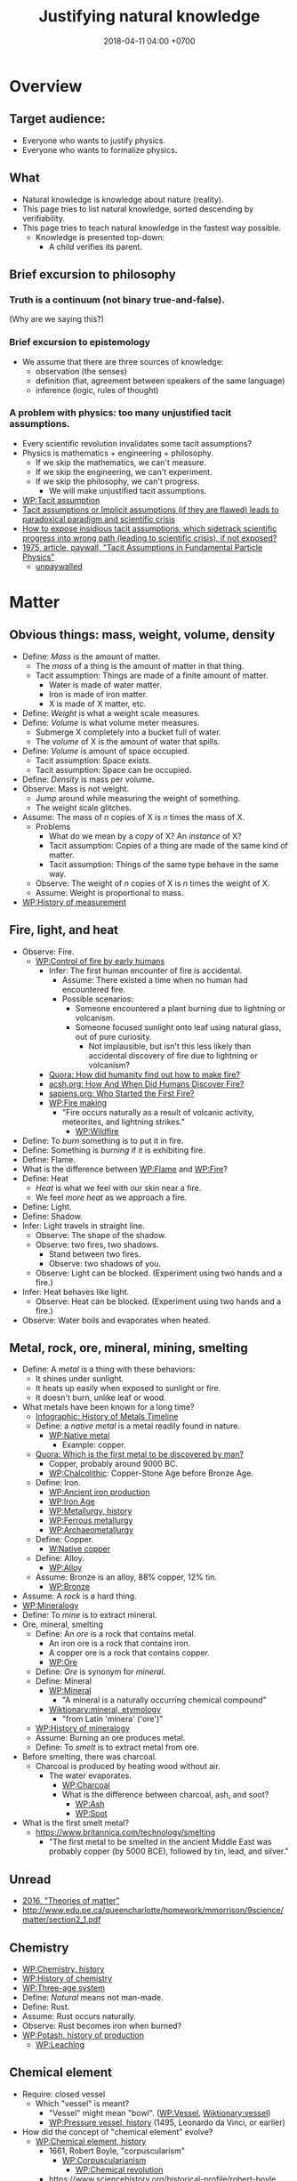 #+TITLE: Justifying natural knowledge
#+DATE: 2018-04-11 04:00 +0700
#+PERMALINK: /natkno.html
#+MATHJAX: yes
#+OPTIONS: toc:nil
#+TOC: headlines 1
#+TOC: headlines 2
#+TOC: headlines 3
* Overview
** Target audience:
- Everyone who wants to justify physics.
- Everyone who wants to formalize physics.
** What
- Natural knowledge is knowledge about nature (reality).
- This page tries to list natural knowledge, sorted descending by verifiability.
- This page tries to teach natural knowledge in the fastest way possible.
  - Knowledge is presented top-down:
    - A child verifies its parent.
** Brief excursion to philosophy
*** Truth is a continuum (not binary true-and-false).
(Why are we saying this?)
*** Brief excursion to epistemology
- We assume that there are three sources of knowledge:
  - observation (the senses)
  - definition (fiat, agreement between speakers of the same language)
  - inference (logic, rules of thought)
*** A problem with physics: too many unjustified tacit assumptions.
- Every scientific revolution invalidates some tacit assumptions?
- Physics is mathematics + engineering + philosophy.
  - If we skip the mathematics, we can't measure.
  - If we skip the engineering, we can't experiment.
  - If we skip the philosophy, we can't progress.
    - We will make unjustified tacit assumptions.
- [[https://en.wikipedia.org/wiki/Tacit_assumption][WP:Tacit assumption]]
- [[https://www.researchgate.net/publication/295525659_Tacit_assumptions_or_Implicit_assumptions_if_they_are_flawed_leads_to_paradoxical_paradigm_and_scientific_crisis][Tacit assumptions or Implicit assumptions (if they are flawed) leads to paradoxical paradigm and scientific crisis]]
- [[https://www.researchgate.net/post/How_to_expose_insidious_tacit_assumptions_which_sidetrack_scientific_progress_into_wrong_path_leading_to_scientific_crisis_if_not_exposed][How to expose insidious tacit assumptions, which sidetrack scientific progress into wrong path (leading to scientific crisis), if not exposed?]]
- [[https://www.jstor.org/stable/986647][1975, article, paywall, "Tacit Assumptions in Fundamental Particle Physics"]]
  - [[http://www.iaea.org/inis/collection/NCLCollectionStore/_Public/06/183/6183879.pdf][unpaywalled]]
* Matter
** Obvious things: mass, weight, volume, density
- Define: /Mass/ is the amount of matter.
  - The /mass/ of a thing is the amount of matter in that thing.
  - Tacit assumption: Things are made of a finite amount of matter.
    - Water is made of water matter.
    - Iron is made of iron matter.
    - X is made of X matter, etc.
- Define: /Weight/ is what a weight scale measures.
- Define: /Volume/ is what volume meter measures.
  - Submerge X completely into a bucket full of water.
  - The /volume/ of X is the amount of water that spills.
- Define: /Volume/ is amount of space occupied.
  - Tacit assumption: Space exists.
  - Tacit assumption: Space can be occupied.
- Define: /Density/ is mass per volume.
- Observe: Mass is not weight.
  - Jump around while measuring the weight of something.
  - The weight scale glitches.
- Assume: The mass of \( n \) copies of X is \( n \) times the mass of X.
  - Problems
    - What do we mean by a /copy/ of X? An /instance/ of X?
    - Tacit assumption: Copies of a thing are made of the same kind of matter.
    - Tacit assumption: Things of the same type behave in the same way.
  - Observe: The weight of \( n \) copies of X is \( n \) times the weight of X.
  - Assume: Weight is proportional to mass.
- [[https://en.wikipedia.org/wiki/History_of_measurement][WP:History of measurement]]
** Fire, light, and heat
- Observe: Fire.
  - [[https://en.wikipedia.org/wiki/Control_of_fire_by_early_humans][WP:Control of fire by early humans]]
    - Infer: The first human encounter of fire is accidental.
      - Assume: There existed a time when no human had encountered fire.
      - Possible scenarios:
        - Someone encountered a plant burning due to lightning or volcanism.
        - Someone focused sunlight onto leaf using natural glass, out of pure curiosity.
          - Not implausible, but isn't this less likely than accidental discovery of fire due to lightning or volcanism?
    - [[https://www.quora.com/How-did-humanity-find-out-how-to-make-fire][Quora: How did humanity find out how to make fire?]]
    - [[https://www.acsh.org/news/2016/07/23/how-and-when-did-humans-discover-fire][acsh.org: How And When Did Humans Discover Fire?]]
    - [[https://www.sapiens.org/archaeology/neanderthal-fire/][sapiens.org: Who Started the First Fire?]]
    - [[https://en.wikipedia.org/wiki/Fire_making][WP:Fire making]]
      - "Fire occurs naturally as a result of volcanic activity, meteorites, and lightning strikes."
        - [[https://en.wikipedia.org/wiki/Wildfire][WP:Wildfire]]
- Define: To /burn/ something is to put it in fire.
- Define: Something is /burning/ if it is exhibiting fire.
- Define: Flame.
- What is the difference between [[https://en.wikipedia.org/wiki/Flame][WP:Flame]] and [[https://en.wikipedia.org/wiki/Fire][WP:Fire]]?
- Define: Heat
  - /Heat/ is what we feel with our skin near a fire.
  - We feel /more heat/ as we approach a fire.
- Define: Light.
- Define: Shadow.
- Infer: Light travels in straight line.
  - Observe: The shape of the shadow.
  - Observe: two fires, two shadows.
    - Stand between two fires.
    - Observe: two shadows of you.
  - Observe: Light can be blocked. (Experiment using two hands and a fire.)
- Infer: Heat behaves like light.
  - Observe: Heat can be blocked. (Experiment using two hands and a fire.)
- Observe: Water boils and evaporates when heated.
** Metal, rock, ore, mineral, mining, smelting
- Define: A /metal/ is a thing with these behaviors:
  - It shines under sunlight.
  - It heats up easily when exposed to sunlight or fire.
  - It doesn't burn, unlike leaf or wood.
- What metals have been known for a long time?
  - [[http://www.makin-metals.com/about/history-of-metals-infographic/][Infographic: History of Metals Timeline]]
  - Define: a /native metal/ is a metal readily found in nature.
    - [[https://en.wikipedia.org/wiki/Native_metal][WP:Native metal]]
      - Example: copper.
  - [[https://www.quora.com/Which-is-the-first-metal-to-be-discovered-by-man][Quora: Which is the first metal to be discovered by man?]]
    - Copper, probably around 9000 BC.
    - [[https://en.wikipedia.org/wiki/Chalcolithic][WP:Chalcolithic]]: Copper-Stone Age before Bronze Age.
  - Define: Iron.
    - [[https://en.wikipedia.org/wiki/Ancient_iron_production][WP:Ancient iron production]]
    - [[https://en.wikipedia.org/wiki/Iron_Age][WP:Iron Age]]
    - [[https://en.wikipedia.org/wiki/Metallurgy#History][WP:Metallurgy, history]]
    - [[https://en.wikipedia.org/wiki/Ferrous_metallurgy][WP:Ferrous metallurgy]]
    - [[https://en.wikipedia.org/wiki/Archaeometallurgy][WP:Archaeometallurgy]]
  - Define: Copper.
    - [[https://en.wikipedia.org/wiki/Native_copper][W:Native copper]]
  - Define: Alloy.
    - [[https://en.wikipedia.org/wiki/Alloy][WP:Alloy]]
  - Assume: Bronze is an alloy, 88% copper, 12% tin.
    - [[https://en.wikipedia.org/wiki/Bronze][WP:Bronze]]
- Assume: A /rock/ is a hard thing.
- [[https://en.wikipedia.org/wiki/Mineralogy][WP:Mineralogy]]
- Define: To /mine/ is to extract mineral.
- Ore, mineral, smelting
  - Define: An /ore/ is a rock that contains metal.
    - An iron ore is a rock that contains iron.
    - A copper ore is a rock that contains copper.
    - [[https://en.wikipedia.org/wiki/Ore][WP:Ore]]
  - Define: /Ore/ is synonym for /mineral/.
  - Define: Mineral
    - [[https://en.wikipedia.org/wiki/Mineral][WP:Mineral]]
      - "A mineral is a naturally occurring chemical compound"
    - [[https://en.wiktionary.org/wiki/mineral#Etymology][Wiktionary:mineral, etymology]]
      - "from Latin 'minera' ('ore')"
  - [[https://en.wikipedia.org/wiki/History_of_mineralogy][WP:History of mineralogy]]
  - Assume: Burning an ore produces metal.
  - Define: To /smelt/ is to extract metal from ore.
- Before smelting, there was charcoal.
  - Charcoal is produced by heating wood without air.
    - The water evaporates.
      - [[https://en.wikipedia.org/wiki/Charcoal][WP:Charcoal]]
      - What is the difference between charcoal, ash, and soot?
        - [[https://en.wikipedia.org/wiki/Ash][WP:Ash]]
        - [[https://en.wikipedia.org/wiki/Soot][WP:Soot]]
- What is the first smelt metal?
  - https://www.britannica.com/technology/smelting
    - "The first metal to be smelted in the ancient Middle East was probably copper (by 5000 BCE), followed by tin, lead, and silver."
** Unread
- [[https://www.school-for-champions.com/science/matter_theories.htm][2016, "Theories of matter"]]
- http://www.edu.pe.ca/queencharlotte/homework/mmorrison/9science/matter/section2_1.pdf
** Chemistry
- [[https://en.wikipedia.org/wiki/Chemistry#History][WP:Chemistry, history]]
- [[https://en.wikipedia.org/wiki/History_of_chemistry][WP:History of chemistry]]
- [[https://en.wikipedia.org/wiki/Three-age_system][WP:Three-age system]]
- Define: /Natural/ means not man-made.
- Define: Rust.
- Assume: Rust occurs naturally.
- Observe: Rust becomes iron when burned?
- [[https://en.wikipedia.org/wiki/Potash#History_of_production][WP:Potash, history of production]]
  - [[https://en.wikipedia.org/wiki/Leaching_(chemistry)][WP:Leaching]]
** Chemical element
- Require: closed vessel
  - Which "vessel" is meant?
    - "Vessel" might mean "bowl". ([[https://en.wikipedia.org/wiki/Vessel][WP:Vessel]],
      [[https://en.wiktionary.org/wiki/vessel][Wiktionary:vessel]])
    - [[https://en.wikipedia.org/wiki/Pressure_vessel#History_of_pressure_vessels][WP:Pressure vessel, history]]
      (1495, Leonardo da Vinci, or earlier)
- How did the concept of "chemical element" evolve?
  - [[https://en.wikipedia.org/wiki/Chemical_element#History][WP:Chemical element, history]]
    - 1661, Robert Boyle, "corpuscularism"
      - [[https://en.wikipedia.org/wiki/Corpuscularianism][WP:Corpuscularianism]]
        - [[https://en.wikipedia.org/wiki/Chemical_revolution][WP:Chemical revolution]]
    - https://www.sciencehistory.org/historical-profile/robert-boyle
      - "In his experiments Boyle made many important observations,
        including that of the weight gain by metals when they are heated to become calxes."
        - Calcination, calx, phlogiston, oxygen
          - [[https://en.wikipedia.org/wiki/Calx][WP:Calx]] "is a substance formed from an ore or mineral that has been heated."
          - [WP:Calcination] is "heating to high temperatures in air or oxygen" (IUPAC).
          - [[https://en.wiktionary.org/wiki/calx#Noun][Wiktionary:calx]]
            - "(archaic) The substance which remains after a metal or mineral has been thoroughly burnt,
              seen as being the essential substance left after the expulsion of phlogiston."
          - Observe: Burning copper in air produces copper calx (copper oxide).
          - http://chemed.chem.purdue.edu/demos/main_pages/9.9.html
          - [[https://en.wikipedia.org/wiki/Phlogiston_theory][WP:Phlogiston theory]]
            - 1667
            - "[...] from the Ancient Greek φλογιστόν phlogistón (burning up), from φλόξ phlóx (flame)"
            - How was it superseded?
              - Invalidated by experiment:
                - "some metals gained mass when they burned, even though they were supposed to have lost phlogiston."
              - Replaced by Lavoisier's oxygen theory in the 1780s
                - "[...] combustion requires a gas that has mass (oxygen)
                  and could be measured by means of weighing closed vessels."
- How were the first elements isolated/produced/extracted/purified?
** Atomic theory
- Require: Chemical element
- [[https://en.wikipedia.org/wiki/Atom#First_evidence-based_theory][WP:Atom, first evidence-based theory]]
  - John Dalton (1766--1844)
  - [[https://en.wikipedia.org/wiki/Law_of_multiple_proportions][WP:Law of multiple proportions]]
    - [[https://en.wikipedia.org/wiki/Stoichiometry][WP:Stoichiometry]]
      - [[http://chemed.chem.purdue.edu/genchem/history/stoichiometry.html][The origins of stoichiometry]]
      - [[https://en.wikipedia.org/wiki/Jeremias_Benjamin_Richter][WP:Jeremias Benjamin Richter]] (1762--1807)
      - Observe:
        - Burning wood produces /ash/.
        - Burning /more/ wood produces /more/ ash.
        - The amount of ash produced is /proportional/ to the amount of wood burned:
          - If burning \( x \) amount of wood produces \( y \) amount grams of ash,
            then burning \( a \cdot x \) amount grams of wood produces \( a \cdot y \) amount of ash.
    - Require: A chemical reaction that is available to prehistoric humans, and whose reactants and products are easy to weigh.
      - [[https://en.wikipedia.org/wiki/Chemical_reaction#History][WP:Chemical reaction, history]]
        - "combustion in fire, fermentation and the reduction of ores to metals were known since antiquity"
      - Chemical reaction notation example: wood + air + fire -> ash
  - Observe: [[https://en.wikipedia.org/wiki/Conservation_of_mass][WP:Conservation of mass]]
    - Burn up a piece of wood in a sealed container.
    - Observe: The mass of the container is unchanged.
- What was Democritus's justification?
  - http://people.wku.edu/jan.garrett/democ.htm
  - Is it in Roberto Torretti's 1999 book "The philosophy of physics"?
- Section: Compound, bond, molecule, ion
  - [[https://en.wikipedia.org/wiki/Molecule][WP:Molecule]]
    - Define: Something is either a /molecule/ or an /ion/.
** Electrochemistry
- [[https://en.wikipedia.org/wiki/Electrolysis][WP:Electrolysis]]
- Electrochemical cell
  - Reduction-oxidation (redox) reaction
    - [[https://en.wikipedia.org/wiki/Electric_battery][WP:Electric battery]]
      - [[https://en.wikipedia.org/wiki/Electrochemical_cell][WP:Electrochemical cell]]
        - [[https://en.wikipedia.org/wiki/Voltaic_pile][WP:Voltaic pile]]
          - Alessandro Volta (1745--1827)
            - [[https://en.wikipedia.org/wiki/History_of_the_battery][WP:History of the battery]]
** What?
- Define: /Glass/ is transparent (see-through) solid.
  - [[https://en.wikipedia.org/wiki/History_of_glass][WP:History of glass]]
- Why is the symbol Na read "sodium" in English?
  - [[https://www.quora.com/Who-renamed-Natrium-and-Kalium-to-Sodium-and-Potassium-Why][Quora: Who renamed Natrium and Kalium to Sodium and Potassium? Why?]]
    - Because people are too proud of themselves?
      - [[https://en.wikipedia.org/wiki/Not_invented_here][WP:Not invented here]]
      - [[https://en.wikipedia.org/wiki/Law_of_triviality][WP:Law of triviality]]:
        "members of an organisation give disproportionate weight to trivial issues"
- Observe: Water dissolves salt.
  - Solution of salt in water?
  - Mixture of water matter and salt matter?
- [[https://en.wikipedia.org/wiki/Fick%27s_laws_of_diffusion][WP:Fick's laws of diffusion]], Adolf Fick, 1855
  - [[https://en.wikipedia.org/wiki/Adolf_Eugen_Fick][WP:Adolf Eugen Fick]] (1829--1901)
- Reaction between two solids
  - [[https://www.youtube.com/watch?v=SjeyjmUSzKk][YT:Chemical Reaction Between Two Solids]]
* Let's go back to prehistoric times.
- Let's begin with very wrong ideas.
  - We're "cheating": we have hindsight; they didn't.
- We will revise knowledge as we go. We will become less wrong.
- We might will never be 0% wrong.
  - But knowledge doesn't have to be 100% true in order to be useful.
** Falling
- Define: The /Earth/ is where we stand.
- Define: /Duration/ is what a timer measures.
- Define: /Position/ is where something is.
- Define: /Velocity/ is the rate of change of position.
- Define: /Acceleration/ is the rate of change of velocity.
- Define: /Speed/ is the magnitude of velocity.
- Define: /Time/ is duration.
- Define: The /distance/ between two points A and B is \( v \cdot t \),
  - iff \( t \) is the minimum time required by something with constant speed \( v \) to go from A to B.
- Define: /Length/ is what a ruler measures.
- Define: /Acceleration/ is the rate of change of velocity.
- Infer: Things fall /with constant acceleration/ toward the Earth.
  - That is: ( h = k \cdot t^2 ) where
    - \( h \) is height of fall;
    - \( t \) is time of fall;
    - \( k \) is a constant.
  - Observe: Things /fall/ toward the Earth.
  - Observe: Time of fall depends on height only and not mass.
    - [[https://en.wikipedia.org/wiki/Galileo%27s_Leaning_Tower_of_Pisa_experiment][WP:Galileo's Leaning Tower of Pisa experiment]]
      - Two balls having different weight, dropped from the same height, will reach the Earth at the same time.
- Infer: Things fall with the same acceleration everywhere on Earth.
  - Observe: /Catenary/ is symmetrical.
    - Tie a rope to two upright posts.
    - Keep the rope loose, but don't let it touch the ground.
    - [[https://en.wikipedia.org/wiki/Catenary][WP:Catenary]]
- Infer: Every part of a thing falls with the same acceleration.
  - Observe:
    - Break a thing into several parts (pieces).
    - Drop the parts.
    - Every part falls with the same acceleration.
- Observe: Cavendish torsion balance experiment (1797--1798)
  - This experiment finds out the density of the Earth.
  - That is related to the gravitational constant \( G \).
  - [[https://en.wikipedia.org/wiki/Cavendish_experiment][WP:Cavendish experiment]]
- Infer: [[https://en.wikipedia.org/wiki/Newton%27s_law_of_universal_gravitation][WP:Newton's law of universal gravitation]]
  - \( F = G \cdot m_1 \cdot m_2 / r^2 \)
  - What is the justification?
    - Does Newton justify Kepler?
    - Does Kepler justify Newton?
  - How did Newton arrive at this?
  - Infer: [[https://en.wikipedia.org/wiki/Kepler%27s_laws_of_planetary_motion][WP:Kepler's laws of planetary motion]]
    - Observe: Tycho Brahe's data
- Define: A person is /experiencing weightlessness/ iff his weight is zero (the weight scale says zero).
- Assume: Einstein's equivalence principle?
  - A free-falling person will experience weightlessness.
  - A person in void (zero gravity, absence of any other mass) will also experience weightlessness.
  - Those two phenomenons are /the same phenomenon/.
** Electromagnetism
- Electromagnetism unifies optics, electricity, and magnetism.
- Define: [[https://en.wikipedia.org/wiki/Lodestone][WP:Lodestone]].
- Define: A /magnet/ is a piece of lodestone.
- Electricity
  - Observe: Electricity
    - Rub amber with cat fur.
    - The amber can now /attract/ feathers.
    - Define: Such rubbed amber /exhibits electricity/.
    - These things might be easier to find in the 21st century:
      - Glass (instead of amber).
      - Silk or wool (instead of cat fur).
      - Pieces of paper (instead of feather).
  - Charge
    - Define: To /charge/ a thing is to make it exhibit electricity.
    - Observe: Ways to charge a thing
      - Rubbing
        - [[https://en.wikipedia.org/wiki/Triboelectric_effect][WP:Triboelectric effect]]
          - [[https://en.wikipedia.org/wiki/Triboelectric_effect#Triboelectric_series][WP:Triboelectric series]]
        - [[https://en.wikipedia.org/wiki/Electrostatic_generator][WP:Electrostatic generator]]
          - frictional machines, Otto von Guericke, around 1663
      - Influencing
        - [[https://en.wikipedia.org/wiki/Electrostatic_induction][WP:Electrostatic induction]]
        - Let A be a charged thing.
        - Let B be an uncharged thing.
        - Putting A near B charges B.
        - Putting A away from B uncharges B.
      - Touching
        - Let A be a charged thing.
        - Let B be an uncharged thing.
        - If A and B touch, then B becomes charged.
        - If A and B are separated after touching, then B is still charged.
        - Assume: This doesn't work if B is a metal?
        - Observe: Two things equalizes their electric charge when they touch?
      - Conduction
        - Let A be a charged thing.
        - Let B be an uncharged thing.
        - Let C be a piece of iron.
        - Let C touch both A and B, but without A touching B directly.
        - Remove C.
        - Verify that B is now charged.
        - Assume: This still holds if the iron in C is replaced with any other metal.
        - Define: Iron is a /conductor/.
        - Assume: Every metal is a conductor.
        - Define: Everything is either a conductor or an /isolator/.
        - Assume: An isolator is a thing that can be charged by rubbing.
    - Two ways of charging: /vitreously/ and /resinously/
      - Inferences
        - Infer: There are two kinds of charged things.
        - Infer: Two similarly charged things repel each other.
        - Infer: Two differently charged things attract each other.
      - Observe:
        - Rub glass G with silk S.
        - Rub glass H with silk T.
        - The glasses /repel/ each other (G-H).
        - The silks /repel/ each other (S-T).
        - A glass and a silk /attract/ each other (G-S, G-T, H-S, H-T).
        - Define: A rubbed glass is /vitreously charged/.
          - "Vitreous" is a Latinate word that means "glassy".
          - [[https://en.wiktionary.org/wiki/vitreous][Wiktionary:vitreous]]
            - 1733, [[https://en.wikipedia.org/wiki/Charles_Fran%C3%A7ois_de_Cisternay_du_Fay][WP:Charles François de Cisternay du Fay]]
        - Define: A thing is /resinously charged/ iff it is charged but not vitreously.
        - [[https://physics.stackexchange.com/questions/266246/how-did-physicists-know-that-there-are-two-kind-of-charges/266250][Phys. SE 266246: How did physicists know that there are two kind of charges?]]
      - Superseded theories
        - [[https://en.wikipedia.org/wiki/Fluid_theory_of_electricity][WP:Fluid theory of electricity]]
    - Assume: An /electrometer/ measures the /strength/ of electricity exhibited by a thing.
      - Assume: The strength of electricity exhibited by a rubbed amber can be measured by the amount of paper it can pull.
      - [[https://en.wikipedia.org/wiki/Electrometer][WP:Electrometer]]
      - How do we know whether a thing is charged, if we don't care about the exact amount of charge?
        - [[https://en.wikipedia.org/wiki/Electroscope][WP:Electroscope]]
          - [[https://en.wikipedia.org/wiki/Versorium][WP:Versorium]]
    - What?
      - Define: /Positive charge/ is the charge left on a glass rod after being rubbed with silk.
        - [[https://en.wikipedia.org/wiki/Electric_charge][WP:Electric charge]]
          - "It is arbitrary which polarity is called positive and which is called negative."
          - "Positive charge can be defined as the charge left on a glass rod after being rubbed with silk."
      - Coulomb's torsion balance
        - [[https://en.wikipedia.org/wiki/Coulomb%27s_law][WP:Coulomb's law]]
          - \( F = k \cdot q_1 \cdot q_2 / r^2 \)
    - Observe: Rubbing a piece of iron doesn't charge it?
    - Observe: Electric charge can be stored.
    - Observe: Electric charge can be unloaded.
    - [[https://physics.stackexchange.com/questions/23572/how-does-an-object-regains-its-neutrality-after-being-charged-by-rubbing][Phys. SE 23572: How does an object regains its neutrality after being charged by rubbing?]]
  - todo:
    - Conductors and isolators
    - Infer: Metal and electricity
      - Observe: Iron doesn't exhibit electricity after being rubbed.
      - Observe: Iron exhibits electricity by influence.
    - [[https://en.wikipedia.org/wiki/Electrical_conductor][WP:Electrical conductor]]
      - https://www.quora.com/Why-do-conductors-not-produce-static-electricity
      - https://www.scientificamerican.com/article/static-science-how-well-do-different-materials-make-static-electricity/
      - https://www.reddit.com/r/askscience/comments/2ujpw8/why_does_metal_eg_a_metal_slide_not_produce_static/
    - Capacitor
    - [[https://en.wikipedia.org/wiki/Leyden_jar][WP:Leyden jar]]
- Magnetism
  - Observe: Two magnets attract or repel each other.
  - Observe: A magnet and a piece of iron attract each other.
  - ...
  - todo: Magnetic pole
  - Infer: The Earth is a magnet.
    - Observe: Every resting magnetic needle near you points to the same direction (except if you're at the Earth's magnetic poles).
    - Observe: The Earth has magnetic poles.
      - [[https://en.wikipedia.org/wiki/North_Magnetic_Pole#Expeditions_and_measurements][WP:North Magnetic Pole, expeditions]]
      - [[https://en.wikipedia.org/wiki/South_Magnetic_Pole#Expeditions][WP:South Magnetic Pole, expeditions]]
      - Observe: They are moving.
        - [[https://en.wikipedia.org/wiki/Polar_drift][WP:Polar drift]]
  - [[https://en.wikipedia.org/wiki/Magnetism#History][WP:Magnetism, history]]
  - [[https://en.wikipedia.org/wiki/De_Magnete][WP:De Magnete]] (1600)
- Observe: [[https://en.wikipedia.org/wiki/Oersted%27s_law][WP:Oersted's law]]:
  Electrical current in a wire deflects nearby magnetic needles.
- todo:
  - Reversibility between motor and generator
    - Input electricity, output mechanicity.
    - Input mechanicity, output electricity.
  - https://en.wikipedia.org/wiki/Homopolar_motor
  - https://en.wikipedia.org/wiki/Homopolar_generator
  - https://en.wikipedia.org/wiki/Electric_motor
  - https://en.wikipedia.org/wiki/Electric_generator
  - https://en.wikipedia.org/wiki/Electromagnetic_induction
  - https://en.wikipedia.org/wiki/Faraday%27s_law_of_induction
  - https://en.wikipedia.org/wiki/Biot%E2%80%93Savart_law
  - https://en.wikipedia.org/wiki/Lenz%27s_law
  - https://en.wikipedia.org/wiki/Maxwell%27s_equations
- Summaries
  - [[https://en.wikipedia.org/wiki/Electricity#History][WP:Electricity, history]]
    - William Gilbert (1544--1603) distinguished the lodestone effect from the amber effect.
      - Rods of amber could be rubbed with cat's fur to attract light things like feathers.
      - "Electric" means "like amber".
      - [[https://en.wikipedia.org/wiki/Amber][WP:Amber]]
- [[https://en.wikipedia.org/wiki/History_of_electromagnetic_theory][WP:History of electromagnetic theory]]
- [[https://en.wikipedia.org/wiki/Timeline_of_electromagnetism_and_classical_optics][WP:Timeline of electromagnetism and classical optics]]
** Unplaced
- Infer: Law of the lever: \( F_1 \cdot r_1 = F_2 \cdot r_2 \).
  - Move the fulcrum, or slide the lever along the fulcrum.
- Observe: A burning leaf stops burning if it's enclosed.
- Observe: Food spoils. Food goes rancid.
- [[https://physics.stackexchange.com/questions/259021/how-do-flames-neutralize-a-static-charge][Phys. SE 259021: How do flames neutralize a static charge?]]
- Left and right
  - We can define left and right absolutely due to parity violation.
  - [[https://en.wikipedia.org/wiki/Wu_experiment][WP:Wu experiment]]
    - [[https://en.wikipedia.org/wiki/Parity_(physics)#Parity_violation][WP:Parity, violation]]
  - [[https://physics.stackexchange.com/questions/18729/absolute-defintion-of-the-right-i-e-not-left-direction][Phys. SE 18729: absolute defintion of the right (i. e. not left) direction]]
- [[https://en.wikipedia.org/wiki/Buoyancy][WP:Buoyancy]]
- Observe: Salt conducts electricity?
- Geology
  - Mineral distribution hypothesis?
    - Assume:
      - The Earth was once a hot liquid.
      - The surface cooled down and solidified.
    - Infer:
      - Denser minerals should sink towards the core of Earth.
      - As we dig deeper, the Earth should be more dense.
  - [[http://www.bgs.ac.uk/mineralsUK/mineralsYou/wheredo.html][Where do minerals come from?]]
    - "Minerals are concentrated by igneous, sedimentary and metamorphic processes"
    - [[https://en.wikipedia.org/wiki/Structure_of_the_Earth][WP:Structure of the Earth]]
- How do we know that light /is/ an electromagnetic wave?
  - We know that light behaves like an electromagnetic wave, from
    - the speed of light, and
    - the wave behavior of light.
  - But that's all; how do we know that it /is/ it?
- Formal Physics
  - [[https://www.ncbi.nlm.nih.gov/pmc/articles/PMC4066961/][2012, article, "Physics and proof theory"]]
- Unread
  - [[https://en.wikipedia.org/wiki/History_of_science][WP:History of science]]
  - Experiments
    - https://www.explainthatstuff.com/great-physics-experiments.html
    - https://www.quora.com/What-are-some-of-the-most-important-experiments-in-physics
    - https://www.telegraph.co.uk/news/science/science-news/3341042/Top-ten-greatest-experiments.html
    - https://www.space.com/36307-5-most-ingenious-experiments.html
    - https://explorable.com/physics-experiments
    - https://en.wikipedia.org/wiki/List_of_experiments#Physics
    - https://en.wikipedia.org/wiki/Experimental_physics#Famous_experiments
    - [[https://www.youtube.com/watch?v=HXLj5J4I1nY][de Sitter's Observations - Intro to Physics]]
- Scientific theory
  - https://en.wikipedia.org/wiki/Scientific_theory#Unification
  - https://en.wikipedia.org/wiki/Superseded_scientific_theories#Physics
- Define: /Force/ is what a force meter measures.
  - A [[https://en.wikipedia.org/wiki/Force_meter][WP:Force meter]] is a spring.
- [[https://en.wikipedia.org/wiki/Weighing_scale][WP:Weighing scale]]
- [[https://en.wikipedia.org/wiki/Hooke%27s_law][WP:Hooke's law]]
  - Let X be a thing.
  - Hang a copy of X on a spring. The spring lengthens by \( x \) from its resting length.
  - Hang two copies of X on a spring. The spring lengthens by \( 2 \cdot x \) from its resting length.
- https://en.wikipedia.org/wiki/Universal_testing_machine
- https://en.wikipedia.org/wiki/Dynamometer
- https://en.wikipedia.org/wiki/Bucket_argument
- 1999, book, Roberto Torretti, "The philosophy of physics"
- Electric current
  - Detour: Justification of electric current requires chemistry.
  - http://www.need.org/Files/curriculum/infobook/Elec3I.pdf
  - http://practicalphysics.org/electric-charge-and-current-short-history.html
  - https://en.wikipedia.org/wiki/Electric_current
- [[https://www.quora.com/Will-the-theories-of-relativity-and-quantum-mechanics-merge-With-what-result][Quora: Will the theories of relativity and quantum mechanics merge? With what result?]]
- https://en.wikipedia.org/wiki/Scientific_Revolution
- Define: Sundial.
  - [[https://en.wikipedia.org/wiki/Sundial][WP:Sundial]]
  - [[https://en.wikipedia.org/wiki/Analemma][WP:Analemma]];
    solar analemma = figure eight pattern of the sun on the sky across the year
** Unread
- Ampere's experiments
  - [[http://farside.ph.utexas.edu/teaching/302l/lectures/node70.html][Ampère's Experiments]]
  - http://www.larouchepub.com/eiw/public/1992/eirv19n20-19920515/eirv19n20-19920515_030-the_ampere_crucial_experiments.pdf
- https://newrepublic.com/article/118655/theoretical-phyisicist-explains-why-science-not-about-certainty
- [[https://www.reddit.com/r/askscience/comments/1xxbq0/in_quantum_physics_observer_effect_what_qualifies/][Reddit: In quantum physic's 'observer effect', what qualifies as an 'observer'?]]
** Chemical analysis / Analytical chemistry: how do we know what something is, what is in it, what it is made of?
- https://en.wikipedia.org/wiki/Analytical_chemistry
  - collection of classical tests
  - some risk of false positive/negative
- https://en.wikipedia.org/wiki/Mass_spectrometry
- https://en.wikipedia.org/wiki/Gas_chromatography
** Predicting chemical reactions?
- 2011 "Learning to Predict Chemical Reactions" https://www.ncbi.nlm.nih.gov/pmc/articles/PMC3193800/
* (This is a big hole of things not yet justified.)
* Modern physics?
** General relativity
- Matter bends spacetime.
  - Matter bends spacetime, especially the spacetime /near that matter/.
  - What does it mean?
- Spacetime curvature accelerates matter.
- Einstein could predict some things from philosophy/reasoning/logic/language/German/English without mathematics/analysis/calculus/differential-geometry/calculations/numbers.
  - https://en.wikipedia.org/wiki/Introduction_to_general_relativity
  - He used philosophy to derive the mathematics, not the other way around.
- https://www.quora.com/What-is-the-most-misunderstood-thing-in-physics
  - See "You can never actually fall into a black hole."
** Quantum mechanics
*** Which one of these are ontologically justified?
- Matter can /behave/ as a wave or a particle?
  - In what way?
- Matter /is/ both a wave and a particle?
  - Refutation?
    - A water wave is not water.
      - Wave is the name we give to periodic motion.
        - We can perceive a wave because we can interact with the constituents of the wave.
          - If light is a wave, then light should have constituents.
- Observe: double-slit experiment: shooting electrons through two slits.
  - de Broglie hypothesis relates the momentum and wavelength.
- Observe: quantum tunneling.
  - How do we explain quantum tunneling without probabilities?
  - How does QFT explain electron tunneling?
- How does QFT (quantum field theory) describe an electron?
  - https://www.symmetrymagazine.org/article/july-2013/real-talk-everything-is-made-of-fields
  - http://www.quantum-field-theory.net/electron-look-like/
- 2013 "Particles, Fields and The Future of Physics - A Lecture by Sean Carroll" https://www.youtube.com/watch?v=gEKSpZPByD0
  - lecture for public audience
  - 30:40
    - The mass of a particle is the energy required to get the corresponding quantum field to vibrate.
    - There is a field for every type of particle.
      There is an electron field, there is a photon field, and so on.
    - Particle interaction is the coupling between different fields.
- QED (quantum electrodynamics) http://hyperphysics.phy-astr.gsu.edu/hbase/Forces/qed.html
  - Feynman diagram is one way of teaching QED.
*** What is a wave?
- A water wave does not require the water to /flow/.
*** Path to understanding quantum mechanics?
- Electrons fired toward a screen behind two slits show interference pattern.
- Hydrogen absorption/emission spectrum
- https://en.m.wikipedia.org/wiki/Planck%27s_law
- A small hole on a closed box approximates a black body.
  The hole looks black from outside.
  Heating the box changes the hole's color.
- What is a concrete example of a potential barrier?
*** Double-slit experiments?
- How do we detect electrons?
  https://en.wikipedia.org/wiki/Electron_capture_detector
- What is used to detect electrons in the double slit experiment?
  https://www.reddit.com/r/askscience/comments/3ebcw6/what_is_used_to_detect_electrons_in_the_double/
- https://physics.stackexchange.com/questions/364312/how-does-the-electron-detector-detect-electrons-dbl-slit
  "How Do We Know Protons, Electrons, and Quarks really Exist?"
- https://www.nsta.org/publications/news/story.aspx?id=51054
- How do we know electrons exist? https://www.quora.com/How-do-we-know-electrons-exist
- Unread
  - https://en.wikipedia.org/wiki/Matter_wave
  - 2017 article
    "On the self-interference in electron scattering: Copenhagen, Bohmian and geometrical interpretations of quantum mechanics"
    https://arxiv.org/abs/1710.02583
  - I don't understand the question enough to determine why it is downvoted.
    "Can the intensity distribution behind edges and slits be explained by the interaction with the surface electrons of the edges?"
    https://physics.stackexchange.com/questions/158105/can-the-intensity-distribution-behind-edges-and-slits-be-explaint-by-the-interac
  - https://www.reddit.com/r/Physics/comments/4ugmc7/can_someone_explain_the_double_slit_experiment/
    - 2013 article "Controlled double-slit electron diffraction" http://iopscience.iop.org/article/10.1088/1367-2630/15/3/033018/meta
  - Variation of double slit experiments?
    - Double slit with nuclear decay?
    - Double slit with tracers? (What is a tracer?)
  - What is an atom and how do we know? https://www.youtube.com/watch?v=LhveTGblGHY
  - Variations, modifications, and expansions
    - https://noetic.org/research/projects/next-generation-double-slit
**** Quantum eraser?
**** Afshar experiment?
- http://steve-patterson.com/quantum-physics-abuse-reason/
  - Afshar experiment
  - Weak measurement
- How do we know where an electron is?
  How do we measure the position of an electron?
  How do we measure the momentum/energy of an electron?
** Why, at STP, is hydrogen gaseous, is lithium solid, and is radon gaseous? Why is there no apparent relationship between the mass of an element and the phase of a homogenous mixture?
- Radon atom is much heavier compared to hydrogen atom.
- Intermolecular interaction?
- Why different elements have different boiling points?
- periodic table https://ptable.com/
** Colors
- What is color?
  - https://en.wikipedia.org/wiki/Color
- monochrome vs polychrome
- subjective color vs objective color
- What is the difference between the purple that is red-blue mixture and the purple that is monochromatic purple laser?
- Why is red+blue+green light = white, but red+blue+green ink = something dark?
  - https://en.wikipedia.org/wiki/Additive_color
  - https://en.wikipedia.org/wiki/Subtractive_color
- Shaded checkerboard color optical illusion.
- "Why aren't there printers that use red-green-blue ink cartridges?" https://graphicdesign.stackexchange.com/questions/108620/why-arent-there-printers-that-use-red-green-blue-ink-cartridges
- Mary's room https://en.wikipedia.org/wiki/Knowledge_argument
  - We aren't going down this rabbit hole for now.
* Chemistry
- How do we identify something? How do we know what something is?

  - [[https://en.wikipedia.org/wiki/Analytical_chemistry][WP:Analytical chemistry]]

- How do we make something?

  - synthetic chemistry, [[https://en.wikipedia.org/wiki/Chemical_synthesis][WP:Chemical synthesis]]

- Ontology

  - atom
  - molecule
  - electron
  - nucleus
  - orbital

- [[https://en.wikipedia.org/wiki/Chemistry][WP:Chemistry]]
- [[https://en.wikipedia.org/wiki/Standard_Model][WP:Standard Model]]
* Astronomy
- Reading sky map to find celestial objects

  - Other names: star chart, star map, sky map
  - [[https://en.wikipedia.org/wiki/Celestial_sphere][WP:Celestial sphere]]
  - The sky looks as if it were projected to a spherical screen?
  - If a space object is far enough, it will look as if it were fixed in the sky.
  - Suppose you found something in the sky.
    How do you tell your friends where that thing is?
    How do you tell them where to look at in the sky?

    - Use /equatorial coordinate system/: Right ascension, Declination, and Epoch

      - Example: Alpha Centauri A. ([[https://en.wikipedia.org/wiki/Alpha_Centauri][WP]])

        - Right ascension 14 h 39 m 35.06311 s
        - Declination -60 deg 50 min 15.0992 sec
        - Epoch J2000

      - [[https://en.wikipedia.org/wiki/Epoch_(astronomy)][WP:Epoch]]

        - J2000 is the Gregorian date 2000-01-01 12:00 TT (terrestrial time).

  - https://en.wikipedia.org/wiki/Celestial_coordinate_system
  - https://en.wikipedia.org/wiki/Star_chart
  - Equatorial coordinate system
  - Still unanswered: How to read star chart? What are equatorial coordinates?

- Distance

  - https://en.wikipedia.org/wiki/Parsec
  - 1 au (astronomical unit) is roughly the distance between the Sun and the Earth.

    - 1 au is about 150 million km.
    - 1 au is about 6 light minutes.

  - 1 ly is 1 light year.

    - It's a unit of length, not time.

      - A /light year/ is the distance traveled by light in one year.

  - Parsec is also a unit of length.
  - 1 pc is about 3.26 ly.

- Objects, ontology, hierarchy?

  - planet
  - https://en.wikipedia.org/wiki/Stellar_evolution

    - star

      - "A star is a luminous sphere of plasma held together by its own gravity."
      - Every star begins from collapsing clouds of gas and dust?
      - A star is a self-sustaining fusion nuclear reactor.

        - [[https://en.wikipedia.org/wiki/Stellar_nucleosynthesis][WP:Stellar nucleosynthesis]]

      - protostar
      - main-sequence star
      - supernova
      - brown dwarf
      - white dwarf

    - solar system

      - "sol" is Latin word for "sun"

    - galaxy
    - nebula
    - constellation (con + stella)

      - "stella" is Latin word for "star"
      - "constellation" means "bunch of stars"

    - satellite
    - moon
    - comet
    - asteroid
    - black hole

- Related fields of study?

  - https://en.wikipedia.org/wiki/Cosmology
  - https://en.wikipedia.org/wiki/Cosmogony

- When does gravity exceed electrostatic repulsion?

  - https://physics.stackexchange.com/questions/13971/minimum-number-of-atoms-in-star
  - http://www.jgiesen.de/astro/stars/star.htm
* Quantum Venn diagram paradox
- Three polarizers.
  - Bell's Theorem: The Quantum Venn Diagram Paradox https://www.youtube.com/watch?v=zcqZHYo7ONs
    - It is surprising that adding a third filter /increases/ brightness.
      We think that a filter should only decrease, not increase brightness.
** Philosophy
   :PROPERTIES:
   :CUSTOM_ID: philosophy
   :END:

- Some branches of philosophy

  - Epistemology (how do we know?)
  - Ontology (what exists?)
  - Ethics (morality; what should be?)

- Epistemology

  - There are two kinds of knowledge: /prior/ and /posterior/.

    - Prior (before-the-fact) knowledge is obtained by inferring theorems from axioms through the rules of logic.
    - Posterior (after-the-fact) knowledge is obtained by observation from the real world through the physical senses.

  - [[https://en.wikipedia.org/wiki/A_priori_and_a_posteriori][WP:a priori and a posteriori]]
  - [[https://en.wikipedia.org/wiki/Epistemology][WP:Epistemology]]
  - [[https://en.wikipedia.org/wiki/Empiricism][WP:Empiricism]]
  - [[https://en.wikipedia.org/wiki/Experimentalism][WP:Experimentalism]]
  - [[https://en.wikipedia.org/wiki/Occam%27s_razor][WP:Occam's razor]]
  - In physics, we know things from experiments and inference.
  - https://en.wikipedia.org/wiki/Scientific_method
  - [wenning2009scientific] explains scientific epistemology (about 15 pages).

    - http://www2.phy.ilstu.edu/pte/publications/scientific_epistemology.pdf

  - What does "to know" mean?

    - Some possibilities

      - To /know/ an object is to be familiar with that object.
      - To /know/ an object is to be able to /use/ that object.

- Ontology

  - Measurabilism

    - A thing exists if and only if it can be measured.
    - [[https://en.wikipedia.org/wiki/Mike_Alder#Newton.27s_flaming_laser_sword][WP:Mike Alder, Newton's flaming laser sword]]

      - "What cannot be settled by experiment is not worth debating."

  - [[https://en.wikipedia.org/wiki/Ontology][WP:Ontology]]
  - Ontology defines objects, their properties, and their relationships?
  - "Object" is another word for "thing"?
  - /Entity/ is distinguishable object.

    - An entity has identity.
    - An entity can be distinguished from other entities.

  - [[http://www-ksl.stanford.edu/knowledge-sharing/papers/engmath.html][An Ontology for Engineering Mathematics]]

- Thoughts

  - If our past is better than our present, then we have failed.

- How to study philosophy without wasting time?

  - [[https://philosophy.stackexchange.com/questions/21292/do-some-continental-philosophers-deliberately-obfuscate-their-writing-why][Phil. SE 21292: Do some continental philosophers deliberately obfuscate their writing? Why?]]
  - [[https://en.wikipedia.org/wiki/Pseudophilosophy][WP:Pseudophilosophy]]
  - [[https://en.wikipedia.org/wiki/Sophist][WP:Sophist]]
  - philosophy vs science

    - [[https://hsm.stackexchange.com/questions/2608/why-and-when-did-some-areas-separate-themselves-from-philosophy-and-some-not][HSM SE 2608: Why and when did some areas separate themselves from philosophy and some not?]]

      - [[http://www.slate.com/blogs/quora/2014/12/17/when_did_science_and_philosophy_separate_into_different_fields_of_study.html][When Did Science and Philosophy Separate Into Different Fields of Study?]]

        - [[https://www.quora.com/Where-and-why-did-scientists-and-philosophers-branch-out-and-what-is-the-significance-of-philosophy-in-the-field-of-science][Quora: Where and why did scientists and philosophers branch out, and what is the significance of philosophy in the field of science?]]

    - [[https://www.quora.com/Why-are-the-sciences-separate-from-philosophy][Quora: Why are the sciences separate from philosophy?]]

- Ungrouped

  - What is the difference: egoism, egotism, individualism?

- Ethics

  - question group

    - Is it good to force someone to do something even if such forcing makes the world better off?
    - Is it good to make a few people worse off to make many people better off?
    - Which should we value more: individual liberty or collective good?

  - [[http://www.philosophyexperiments.com/][test your morality online]]

    - [[http://www.philosophyexperiments.com/moralityplay/][test your moral parsimony]]

  - For the sake of logical consistency

    - Amorality

      - Everyone does whatever they want.
      - The only reason for not doing something is fear?
      - Is amorality the only consistent moral system?
      - Intention doesn't matter.
      - Intention doesn't change the morality of a situation.
      - amoral vs immoral

        - amorality = absence of morality
        - immorality = what majority thinks bad

      - [[https://en.wikipedia.org/wiki/Amorality][WP:Amorality]]
      - [[https://en.wikipedia.org/wiki/Immorality][WP:Immorality]]
      - [[https://en.wikipedia.org/wiki/Moral_nihilism][WP:Moral nihilism]]

        - What's the difference?

    - What is this position named?

      - Something is morally right iff the majority says so.

  - [[https://en.wikipedia.org/wiki/Evolution_of_morality][WP:Evolution of morality]]

- How do I avoid forgetting things?

  - Make forgetting impossible.

    - Everything has its place.
    - This doesn't apply to dementia.

- pointing out 21th century unwisdom

  - [[https://www.youtube.com/watch?v=O5BeLinyfpg][Adam Ruins Everything - Why Weddings Are A Total Rip-Off]]

    - "Despite your family's wishes, weddings are pointless and expensive displays of wealth."

- "It is sometimes said, common sense is very rare." (François-Marie Arouet a.k.a. Voltaire (1694--1778) in "Philosophical Dictionary" (1767))
- too long, need summary: [[https://waitbutwhy.com/2018/04/picking-career.html][How to Pick a Career (That Actually Fits You)]]
- chubbyemu

  - [[https://www.youtube.com/watch?v=hvPy4aqr5tA][this kid thinks he knows everything]]:
    "Successful people feel gratitude. Unsuccessful people feel entitlement."
  - [[https://www.youtube.com/watch?v=asF4IEqvYw8][You Can't Be Whatever You Want To Be]]

- [[https://www.youtube.com/watch?v=R9OCA6UFE-0][The philosophy of Stoicism - Massimo Pigliucci]]
- Machiavelli is misunderstood.

  - [[http://brimanning.com/misunderstood-machiavelli][Misunderstood Machiavelli]]
  - [[https://www.theguardian.com/books/2017/mar/03/have-we-got-machiavelli-all-wrong][Have we got Machiavelli all wrong?]]

- [[https://en.wikipedia.org/wiki/Paradox_of_hedonism][WP:Paradox of hedonism]]
- Is forcing moral?

  - Is it good, to give people something they did not ask for?
  - Is it good, to force people to do something that betters them but unwanted by them?

- Is it good, to give people something they did not ask for?
- Does morality depend on intention or outcome?
- Why do young people (below 30 years old) have impractical expectations?

  - Because their frontal cortex hasn't fully developed?

- Ontology, hierarchy, knowledge organization

  - [[https://en.wikipedia.org/wiki/Porphyrian_tree][WP:Porphyrian tree]]

    - [[https://link.springer.com/chapter/10.1007/978-1-84628-710-7_2][Ontology in Computer Science]]

- What is the difference between data, information, belief, knowledge, wisdom?
- [[https://en.wikipedia.org/wiki/First_principle][WP:First principle]]
- Pop material

  - https://www.whatisitliketobeaphilosopher.com/

    - Biographical interviews.

- Science and Popper's falsifiability?
- Knowledge is a tower.

  - It is built from the bottom upward.
  - Concepts stand on other concepts.
  - The bottom of that tower is everything we know from our senses?

    - Or is it logic?

- Abductive reasoning?

  - We know Y from experiment.
  - Find a theory X that explains Y.

- Linguistics?

  - What is a question?

    - What are its answers?
    - https://plato.stanford.edu/entries/questions/

  - How do we answer "What is X"?

    - Semantics of the copula ("be")?
    - Depends on the language?
    - [[https://en.wikipedia.org/wiki/Semantics_of_logic][WP:Semantics of logic]]?
    - "X is Y" means "X is another word for Y".
    - "X is a Y" means "X is an instance of Y".

      - X a special kind of Y
      - There exists Z such that "X is a Y that Z"

    - "X is a Y that Z" means that every X is an instance of Y that satisfies Z.

- Distraction

  - How do we justify knowledge?

    - How do we justify knowledge from observation?

      - [[https://philosophy.stackexchange.com/questions/15463/why-distrust-our-senses][Philo. SE 15463: Why distrust our senses?]]

    - How do we justify knowledge from inference?

      - Why does logic work? Why is Nature logical?
      - [[https://en.wikipedia.org/wiki/Syllogism][WP:Syllogism]]
      - [[https://en.wikipedia.org/wiki/Modus_ponens][WP:Modus ponens]]
      - [[https://en.wikipedia.org/wiki/Deductive_reasoning][WP:Deductive reasoning]]
      - [[https://philosophy.stackexchange.com/questions/22103/how-to-justify-the-use-of-logic][Philo. SE 22103: How to justify the use of logic?]]

  - [[https://en.wikipedia.org/wiki/Epistemology][WP:Epistemology]]
  - [[https://plato.stanford.edu/entries/epistemology/][SEP:Epistemology]]

- [[https://www.youtube.com/watch?v=GcJxRqTs5nk][Moral behavior in animals | Frans de Waal]]
- Definition of "selfish"? Does intention matter?
** Rebooting human knowledge after mass destruction
   :PROPERTIES:
   :CUSTOM_ID: rebooting-human-knowledge-after-mass-destruction
   :END:

- How do we reboot human knowledge from zero?

  - There are some ways in which everything might be destroyed:

    - the next world war
    - the next big space object impact

  - We must survive.

    - Find, gather, and follow the survivalists.

      - [[https://en.wikipedia.org/wiki/Survivalism][WP:Survivalism]]

    - We must drink.

      - Settle near a clean river.

    - We must eat.

      - Forage.

        - Hunt some game/meat.
        - Gather edible plants.
        - https://www.reddit.com/r/AskHistorians/comments/2zsm4z/how_often_did_prehistoric_man_eat_meat/
        - [[https://en.wikipedia.org/wiki/Optimal_foraging_theory][WP:Optimal foraging theory]]
        - [[https://en.wikipedia.org/wiki/Foraging][WP:Foraging]]

      - How do we forage with less effort?

        - Weapon. Sharp edges.
        - Fire. Cooking.
        - Husbandry. Raise. Farm. Ranch. Agriculture. Crops.

    - Try to restore some of the Internet (Google, Wikipedia) before the survivalists die???
* Biology
- How do we cure death?
- How do we live forever?
- Why do we age?
- Why don't limbs regrow after amputation?
- How do we reverse-engineer the genetic code?
- If we want to live forever, then which should we bet on: biology or artificial intelligence?

  - What is digital "immortality"?

    - You teach computers your thoughts.
      Then they mimic you.
      People can interact with "you" through computers.
      Then "you" would be digitally "immortal".
      But you'll still die.
      "You" is the machine's model of you.
    - It's like hiring someone to imitate you for life.
    - Is it legit?

      - [[https://en.wikipedia.org/wiki/Digital_immortality][Wikipedia: Digital immortality]]

  - Can we reach immortality by replacing all organs (except the brain) with artificial organs?

- Does fasting help someone heal from a disease?

  - Hypothesis: it might help healing because when you not don't eat, your body's immune system can focus on fighting the disease.
  - Hypothesis: it might worsen the disease because your body doesn't get enough nutrient to fight the disease.
  - Hypothesis: it might have no effect.

- bacteriophage might help us fight antibiotic-resistant bacteria

  - [[https://www.youtube.com/watch?v=YI3tsmFsrOg][kurzgezagt video]]
  - [[https://www.youtube.com/watch?v=jTwEVK7TMWI][seeker video]]

- wings at first evolved to help climb steep angles (trees) [[https://www.youtube.com/watch?v=JMuzlEQz3uo][The Origin of Flight--What Use is Half a Wing? - HHMI BioInteractive Video]]
- CRISPR is a gene editing technology [[https://en.wikipedia.org/wiki/CRISPR][WP: CRISPR]]
- Toxin, venom, poison, what's the difference?
- Undigested

  - [[https://www.ncbi.nlm.nih.gov/pmc/articles/PMC2868533/][Opinion: Biology is the new physics (to be revolutionized by math)]]
  - https://design.tutsplus.com/articles/human-anatomy-fundamentals-advanced-body-proportions--vector-19869

- [[https://www.youtube.com/watch?v=-_tvJtUHnmU][AeroFarms (Newark, New Jersey) uses no soil and 95% less water]]

  - large-scale hydroponics?

- [[https://www.youtube.com/watch?v=DsVzKCk066g][WHY Exercise is so Underrated (Brain Power & Movement Link)]]
- [[https://gizmodo.com/mutated-plastic-munching-enzyme-accidentally-created-du-1825319901][Mutated Plastic-Munching Enzyme Accidentally Created During Lab Experiment]]
- Anatomy

  - [[https://www.shoulderdoc.co.uk/article/1177][Bones & Joints of the Shoulder]]
  - [[http://www.fpnotebook.com/mobile/Ortho/Exam/HpRngOfMtn.htm][Hip range of motion]]
  - Where are the sinuses?

    - http://www.cancerresearchuk.org/about-cancer/nasal-sinus-cancer/about
    - choana: connection between nose and mouth

      - https://en.wikipedia.org/wiki/Posterior_nasal_apertures

- [[https://en.wikipedia.org/wiki/TOFI][WP:TOFI]] (thin outside fat inside)
- 2018, [[https://www.youtube.com/watch?v=F21DwTdBrvo][How Long Do You Remain Conscious If Your Head Is Chopped Off?]]
  A few seconds, around 15 seconds.
- 2018, [[https://www.youtube.com/watch?v=ImkuUN2mSdw][This Unorthodox Procedure Makes Short People A Foot Taller]]
  Distraction osteogenesis. Breaking the leg bones. Undesirable side effects.
- Why don't we throw away our trash to volcanos?

  - https://www.reddit.com/r/explainlikeimfive/comments/2suzan/eli5_why_dont_we_dump_our_trash_in_volcanos/

    - Local incineration is cheaper.

  - https://www.quora.com/Ecology-Why-not-dump-garbage-into-a-volcano
  - https://www.popsci.com/why-dont-we-just-throw-all-our-garbage-into-volcanos

- https://en.wikipedia.org/wiki/Marshall_Warren_Nirenberg

  - some experiments in molecular biology

- [[https://www.youtube.com/watch?v=MFgwUWHnVv8][Teenage dolphins getting high, recreational drug use, pufferfish, neurotoxin]]
- [[https://www.youtube.com/watch?v=ovo_T0KqdYg][Neuro-parasitogy of the Jewel Wasp and its Zombie Cockroach Host]]

  - Ampulex compressa, Periplaneta americana

    - https://en.wikipedia.org/wiki/Alien_(creature_in_Alien_franchise)

- Is nattokinase real? https://www.healthyhabits.com/hh_news/warfarin-rat-poison-riches/
- 2018, article, [[https://www.lesswrong.com/posts/E4cKD9iTWHaE7f3AJ/melatonin-much-more-than-you-wanted-to-know][Melatonin: Much More Than You Wanted To Know]]
- proper posture animations

  - https://www.youtube.com/watch?v=eb4rKCM3BKM
  - https://www.youtube.com/watch?v=6SkKPgKX_gY
  - https://www.youtube.com/watch?v=n78PS4zq3D8

- animals that photosynthesize

  - https://www.nationalgeographic.com/animals/2018/07/solar-powered-photosynthetic-sea-slugs-in-decline-news/

- Reversing global warming

  - Reversing desertification

    - [[https://www.youtube.com/watch?v=vpTHi7O66pI][How to green the world's deserts and reverse climate change | Allan Savory]]

      - Use livestock to mimick natural predators to make livestock move around.

  - We might be able to use [[https://www.youtube.com/watch?v=xp0O2vi8DX4][Tali Sharot's TEDx talk]] to reduce global warming (the way the electric company manipulates her into using less electricity).

- "How to build synthetic DNA and send it across the internet - Dan Gibson", [[https://www.youtube.com/watch?v=6ElobAhlQo0][youtube]]

  - https://en.wikipedia.org/wiki/Gibson_assembly

- https://www.boredpanda.com/chinese-family-before-and-after-6-month-weight-loss-results-fan/
- [[https://www.youtube.com/watch?v=2mIeuTjDqwQ][Your Skin Cells Could Make a Baby, Will This Be the End of Infertility?]]
- falling asleep quickly

  - [[https://www.businessinsider.com/a-secret-military-technique-could-help-you-fall-asleep-in-2-minutes-2018-9/?IR=T][A secret military technique could help you fall asleep in 2 minutes - Business Insider]]

    - Relax all muscles
    - Think "don't think"
* Physics
- In the 21st century

  - Every branch of physics is about constructing a mathematical model of nature.

    - Every branch is interested in different aspects of nature.

      - Example: Mechanics is interested in motion.

- Physics can't be separated from philosophy, mathematics, and engineering?
- Philosophy of physics

  - The epistemology (how-do-we-know) of physics is the scientific method.

    - [[https://en.wikipedia.org/wiki/Scientific_method][WP:Scientific method]]
    - [[https://en.wikipedia.org/wiki/Hypothetico-deductive_model][WP:Hypothetico-deductive model]]
    - If theory and experiment disagree, experiment wins.

      - Unless the experiment is faulty.

    - Are there alternatives?

  - The ontology?

    - Something is defined by its properties?
    - Something is defined by its behaviors (relation to others)?
    - [[https://en.wikipedia.org/wiki/Intrinsic_and_extrinsic_properties_(philosophy)][WP:Intrinsic and extrinsic properties]]

  - [[https://en.wikipedia.org/wiki/Philosophy_of_physics][WP:Philosophy of physics]]
  - [[https://en.wikipedia.org/wiki/Philosophy_of_science][WP:Philosophy of science]]

    - [[https://en.wikipedia.org/wiki/Demarcation_problem][WP:Demarcation problem]]: What is science? What isn't?

- Newton's insight

  - Both the apple and the moon fall toward the Earth /in the same way/ (due to the same cause: "gravity").

- Ontology

  - an attempt

    - undefined terms

      - touch

    - A /matter/ is something we can touch.

      - The air is also a matter because we can feel it with our sense of touch.
      - Problem: subjective definition

        - What about people without sense of touch?

          - [[https://en.wikipedia.org/wiki/Anaphia][WP:Anaphia]]
          - [[https://en.wikipedia.org/wiki/Hypoesthesia][WP:Hypoesthesia]]

      - Is there a definition that doesn't depend on our senses?

        - Is such definition even possible?

          - Should "matter" be undefined?

            - Is physics about explaining our perceptions?

      - A matter is something that exists?

        - But how do we know that it exists if not from our senses?

          - Is there a teapot orbiting the sun?

            - [[https://en.wikipedia.org/wiki/Russell%27s_teapot][WP:Russell's teapot]]

              - How do we prove non-existence?

                - Do we have to?

                  - Yes?

                    - Who claims, proves.

                      - If you claim that someone raped you, you have to prove it.
                      - Problem?

                        - If you claim that someone has /never/ raped you, you have to prove it.

                          - But how?

                            - Let there be three people X, Y, Z.
                            - Z (probably a judge in a court) doesn't know either X or Y.
                            - How does X prove, to Z, that Y has never raped X?

                              - There are things that are true but unprovable?

                                - Is God true but unprovable (if there is a coherent definition of "God")?

                          - This can be used as a joke?

                            - X: "Hey, do you know? Y has never raped me, but I can't prove it."
                            - Z: "So, what are you suggesting?"

                        - How do we prove that Y has never transferred anything to X's bank account?

                          - We assume that the bank is honest and maintains correct records.

                            - Why should Z accept this assumption?

                              - Should Z still accept this assumption if X owned the bank?

                          - The bank record is finite.
                          - Then we only need to check exhaustively whether there is anything from Y in the records.

                        - How do we prove that there isn't a teapot orbiting the sun?

                          - We can't visit every point in space.
                          - We can't exhaustive-check the entire Universe.
                          - We can't.
                          - But we can say that it's /implausible/.

                            - Why? How?
                            - What if there is really a teapot-shaped space rock orbiting the sun?

                        - How do you prove that two people have never met before?
                        - How to prove libel?

                          - Suppose:

                            - X did rape Y.
                            - Y claims that X raped Y, but can't prove it.

                          - Then can X countersue Y with libel?

                      - If you claim that God exists, you have to prove it.
                      - If you claim that God doesn't exist, you also have to prove it.
                      - If you don't claim that God exists or not, then you don't have to prove anything.
                      - If you /believe/ something, then you don't have to prove anything to others,
                        as long as you don't claim it before them.

                        - Our belief is a claim we make before ourselves.
                          If we can prove it, good for us.
                          If we can't prove it, it's our problem.
                        - But, spreading a belief is making a claim before others.
                          It has to be proven.

  - concepts

    - mass, acceleration, force

      - Mass is resistance to force.

        - Isn't this definition circular?

          - Force accelerates mass.

      - Mass is the amount of matter.
      - [[https://en.wikipedia.org/wiki/Mass][WP:Mass]]
      - [[https://en.wikipedia.org/wiki/Matter][WP:Matter]]

    - work

      - Work is weight lifted through a height. (Coriolis 1826; [[https://en.wikipedia.org/wiki/Work_(physics)][WP:Work]])

        - $F \cdot h$ is the work done by lifting a weight $F$ through a height $h$.

- Theoretical physics

  - Unifying quantum mechanics and general relativity?

    - Unifying quantum mechanics and special relativity

      - [[https://en.wikipedia.org/wiki/Quantum_electrodynamics][WP:Quantum electrodynamics]]

        - "is the first theory where full agreement between quantum mechanics and special relativity is achieved"

    - Hamiltonian mechanics in Minkowski spacetime?

  - Relativity

    - https://brilliant.org/wiki/general-relativity-overview/

  - Undigested

    - [[https://arxiv.org/abs/math/0409576][The changing concept of matter in H. Weyl's thought, 1918-1930]]
    - [[https://arxiv.org/abs/math/0409571][Introducing Groups into Quantum Theory (1926 -- 1930)]]
    - [[https://arxiv.org/abs/1804.01714][On the wonderfulness of Noether's theorems, 100 years later, and Routh reduction]]
    - concise (50-page) introduction to differential geometry for advanced undergraduate majoring in physics
      http://physics.sharif.edu/~gr/ref/Differential%20Geometry%20in%20Physics,%20Gabriel%20Lugo,%201998%20[ebook].pdf
    - https://people.math.ethz.ch/~salamon/PREPRINTS/diffgeo.pdf
    - How should we learn general relativity?

      - How should we learn differential geometry?

        - Should we use spherical trigonometry as an introduction to differential geometry?

    - [[http://www.cs.ox.ac.uk/people/bob.coecke/][Bob Coecke, categorical quantum mechanics]]
    - [[http://citeseerx.ist.psu.edu/viewdoc/summary?doi=10.1.1.35.763][Why John von Neumann did not Like the Hilbert Space formalism of quantum mechanics (and what he liked instead)]]
    - What are the von Neumann--Dirac axioms?
    - quark fusion

      - [[https://www.youtube.com/watch?v=dGDiS8Dv8a8][Scientists Accidentally Discovered Quark Fusion, Could It Be the Future of Energy?]]

  - [[https://en.wikipedia.org/wiki/Entropic_force][WP:Entropic force]]

    - http://entropicai.blogspot.co.id/2017/06/fractal-optimising-first-paper.html

  - A crystal is a repeating structure.

    - A time crystal or space-time crystal is a structure that repeats in time, as well as in space.
      ([[https://en.wikipedia.org/wiki/Time_crystal][WP: Time crystal]])

  - An explanation of parallel transport https://physics.stackexchange.com/a/232119
  - Futurism

    - Interesting idea: harnessing energy from spinning black hole ergosphere, and making a black hole bomb.
      Penrose process.
      [[https://www.youtube.com/watch?v=ulCdoCfw-bY][kurzgesagt video]]
    - https://en.wikipedia.org/wiki/Stellar_engine
    - https://en.wikipedia.org/wiki/Astronomical_engineering
    - https://en.wikipedia.org/wiki/Megascale_engineering
    - https://en.wikipedia.org/wiki/Kardashev_scale

- Nuclear energy

  - Is there any way to convert nuclear energy into electrical energy without going through heat and turbines?
  - [[https://whatisnuclear.com/recycling.html][Nuclear recycling]]

- Undigested information fragments

  - ECAT, LENR (low-energy nuclear reaction), cold fusion

    - http://ecat.com/
    - http://e-catworld.com/what-is-the-e-cat/

  - nuclear fusion

    - http://news.mit.edu/2015/small-modular-efficient-fusion-plant-0810
    - http://www.lockheedmartin.com/us/products/compact-fusion.html

  - DC-powered home

    - Different sockets in addition to AC sockets.
    - http://www.mnn.com/green-tech/research-innovations/stories/the-home-of-tomorrow-will-run-on-direct-current

  - Given a bomb power in kiloton TNT, find the detonation altitude that maximizes destruction.
    See the blast curve.

    - [[https://en.wikipedia.org/wiki/Effects_of_nuclear_explosions#Blast_damage][WP: Blast damage]]
    - [[https://en.wikipedia.org/wiki/File:Blastcurves_psi.svg][WP: Blast curve]]
    - [[https://en.wikipedia.org/wiki/NUKEMAP][WP:NUKEMAP]]

  - computers

    - [[https://www.youtube.com/watch?v=rUMx1Rmijzc][Photonic Chips Will Change Computing Forever... If We Can Get Them Right]]

  - lasers

    - jellyfish for polariton lasers [[https://www.youtube.com/watch?v=OpVvR6pa7g8][Jellyfish Lasers Are Revolutionizing Quantum Physics]]

  - chemistry

    - This is not an introduction to computational chemistry:
      [[https://www.wavefun.com/support/AGuidetoMM.pdf][A Guide to Molecular Mechanics and Quantum Chemical Calculations, 2003, Warren J. Hehre]]

  - nuclear

    - Isotope vs nuclide https://en.m.wikipedia.org/wiki/Isotope

- engineering

  - [[https://www.youtube.com/watch?v=Qf-D1Upn-KU][How to save 51 billion lives for 68 cents with simple Engineering]]

    - Some constraints are good for creativity.

- space

  - How big is a rocket?

    - The F-1 engine of Saturn V rocket burns 3,000 kg of fuel every second. https://www.thevintagenews.com/2018/04/03/jeff-bezos/
    - It looks like a flying skyscraper?

  - [[https://www.youtube.com/watch?v=yL7EEXg2niU][This Massive Asteroid Is Headed for Earth.... What Now?]]
  - [[https://en.wikipedia.org/wiki/Rockoon][WP: rockoon]] (rocket-balloon)

- Other external resources

  - Overview

    - [[https://en.wikipedia.org/wiki/Physics][WP:Physics]]
    - [[https://en.wikipedia.org/wiki/Outline_of_physics][WP:Outline of physics]]
    - [[https://en.wikipedia.org/wiki/Portal:Physics][WP:Portal:Physics]]
    - [[https://www.youtube.com/watch?v=ZihywtixUYo][YT:The Map of Physics]]

  - [[https://www.youtube.com/user/minutephysics/videos][YT:minutephysics user]]
  - [[https://www.youtube.com/channel/UC1jsSfjt8MPRqK254HV1i9Q/videos][YT:GraduatePhysics channel]]
  - [[https://www.youtube.com/playlist?list=PL8dPuuaLjXtN0ge7yDk_UA0ldZJdhwkoV][YT:CrashCourse Physics playlist for AP Physics 1 and 2]]
  - [[https://www.youtube.com/watch?v=sJG-rXBbmCc][YT:For the Love of Physics - Walter Lewin - May 16, 2011]]

    - around 35:40

      - Cloud is white due to Mie scattering.
      - Sky is blue due to Rayleigh scattering.
      - Scattering depends on particle size.

  - [[https://www.youtube.com/watch?v=8LHhpPtRMmU][Will We Ever Time Travel? Scientists Say 'No' Based on This New Discovery]]

    - This youtube video title needs to be declickbaited. What new discovery?

- https://en.wikipedia.org/wiki/Problem_of_induction
- https://en.wikipedia.org/wiki/Uniformitarianism
- We assume the /principle of the uniformity of nature/:

  - The laws of nature is the same everywhere everytime [hume1793inquiry].

- Simulation hypothesis

  - [[https://en.wikipedia.org/wiki/Simulation_hypothesis][WP:Simulation hypothesis]]

    - [[https://en.wikipedia.org/wiki/Simulation_hypothesis#Testing_the_hypothesis_physically][section: testing the hypothesis physically]]

  - Is the Universe a simulation? Testing the simulation hypothesis

    - How do we find out if we are in a simulation?

      - https://www.technologyreview.com/s/429561/the-measurement-that-would-reveal-the-universe-as-a-computer-simulation/
      - Look for numerical errors in the Universe. [UniNumError] https://arxiv.org/abs/1210.1847
        - 2012 article "Constraints on the Universe as a Numerical Simulation"

    - http://www.washington.edu/news/2012/12/10/do-we-live-in-a-computer-simulation-uw-researchers-say-idea-can-be-tested/
    - http://www.huffingtonpost.co.uk/2012/12/12/physicists-universe-simulation-test-university-of-washington-matrix_n_2282745.html
    - anisotropy of space?

- [[https://www.youtube.com/watch?v=MBnnXbOM5S4][YT:The more general uncertainty principle, beyond quantum]]
- https://en.wikipedia.org/wiki/Amplituhedron
- https://en.wikipedia.org/wiki/Theoretical_physics
- https://en.wikipedia.org/wiki/Protoscience
- https://en.wikipedia.org/wiki/Pseudoscience
- https://newrepublic.com/article/118655/theoretical-phyisicist-explains-why-science-not-about-certainty
- Free electron can't absorb photon

  - https://physics.stackexchange.com/questions/225522/free-electron-cant-absorb-a-photon
  - https://www.quora.com/If-photons-can-be-absorbed-by-electrons-why-can-photons-not-be-absorbed-by-free-electrons

- theoretical physics meta-research

  - https://www.kth.se/en/sci/phd/programs/physics/forskning/aktuell-forskning-inom-teoretisk-fysik-1.76843
  - https://www.quora.com/What-are-some-of-the-best-Physics-blogs
  - https://blog.feedspot.com/physics_blogs/

- high-energy physics information system

  - https://inspirehep.net/

- Unchecked physical theories? Non-mainstream? Suspicious? Not yet mainstream or will never be mainstream?

  - http://www.unifiedphysics.com/

- 2018 quantum entanglement size record: trillions of atoms? https://www.youtube.com/watch?v=LAvfPof1ySI
- Getting started

  - physics expository works https://physics.stackexchange.com/questions/194300/physics-journals-that-focus-on-expository-work

- Keeping up with recent research

  - "Newly published articles in physics" http://www.scholarpedia.org/article/Encyclopedia:Physics

- Finding literature

  - [[http://de.physnet.net/PhysNet/physnet.html][PhysNet]]
  - [[http://de.physnet.net/PhysNet/physdoc.html][PhysNet PhysDoc: Physics Documents Worldwide]]
* Fixing reification fallacies; we often conflate a representation of a thing and the thing itself.

https://rationalwiki.org/wiki/Mistaking_the_map_for_the_territory

Light is neither particle nor wave. Light may /behave/ like particle. Light may behave like wave. It is categorically impossible for something to be both a particle and a wave.

A picture of a duck is not a duck. But we often conflate them. The picture /depicts/ a duck. The picture is not a duck.

https://en.wikipedia.org/wiki/The_Treachery_of_Images

This is rampant in mathematics.
For example, which are the natural numbers: 0,1,2; or z,sz,ssz?
Neither.
Those are only representations of natural numbers. The essence of natural numbers is /succession/:
- There exists exactly one natural number that is not the successor of any other natural numbers.
- The successor of a natural number is another natural number.
But it is shorter to say "Let 0 /be/ a natural number" than "Let 0 /represent/ a natural number", and the writer actually means the latter while writing the former, and the reader implicitly understands that.

Is a function a tuple, or does the tuple represent the function?

2001, "How we confuse symbols and things"
https://arachnoid.com/lutusp/symbols.html

https://en.wikipedia.org/wiki/Reification_(fallacy)

- The representation is not the thing.
- The model is not the reality.
- The map is not the territory.
- The ceremony is not the faith.
- The uniform is not the power.
- The money is not the wealth.
- The manliness is not the man.
- The marriage is not the relationship.
- The speech is not the thought.
- The publication is not the science.
- The school is not the education.

What?

- "Ontology of Mathematics" https://philpapers.org/browse/ontology-of-mathematics
  - "A good introductory survey is Horsten 2008. A readable introduction to philosophy of mathematics is Shapiro 2000. A nice, albeit somewhat biased survey of ontological options can be found in the first few chapters of Chihara 1990. A very nice introduction to the development of foundations of mathematics and the interaction between foundations, epistemology and ontology of mathematics is Giaquinto 2002."
* Colors
** Light travels in straight line. The proof is the shape of shadows.
** We don't see the objects themselves. We see only the light arriving at our eyes.
** What
https://en.wikipedia.org/wiki/Color_of_chemicals

Red is a /color category/, not a color.
What?

https://www.quora.com/What-is-the-difference-between-polychromatic-and-monochromatic-light

Chroma vs color

"Color Perception"
http://hyperphysics.phy-astr.gsu.edu/hbase/vision/colper.html

Trichromatic vision
Three kinds of cone cells
Tristimulus
Young--Helmholtz trichromatic theory
https://en.wikipedia.org/wiki/Trichromacy
https://en.wikipedia.org/wiki/Young%E2%80%93Helmholtz_theory
https://en.wikipedia.org/wiki/Tristimulus_colorimeter

https://biology.stackexchange.com/questions/58759/can-human-perception-differentiate-between-monochromatic-and-polychromatic-light
** Understanding metamerism is the key to understanding color perception.
https://en.wikipedia.org/wiki/Metamerism_(color)
Purple vs violet
https://en.wikipedia.org/wiki/Purple
History of color theory
Television
https://en.wikipedia.org/wiki/Color_vision

https://www.hunterlab.com/blog/color-measurement-2/understanding-tristimulus-values-taking-guesswork-color-measurement-instrumentation/

https://en.wikipedia.org/wiki/CIE_1931_color_space

"The CIE 1931 color spaces were the first defined quantitative links between distributions of wavelengths in the electromagnetic visible spectrum, and physiologically perceived colors in human color vision."

https://en.wikipedia.org/wiki/CIE_1931_color_space#Meaning_of_X,_Y_and_Z
** Newton's prism splits sunlight into spectrum?
** Good question about the meaning of the wavelength of a photon
https://physics.stackexchange.com/questions/267034/what-exactly-is-meant-by-the-wavelength-of-a-photon
* Probability arises from basic physical laws?
- https://www.theatlantic.com/science/archive/2018/11/science-full-mavericks-like-my-grandfather-was-his-physics-theory-right/574573/
- https://www.researchers.one/article/2018-10-6
